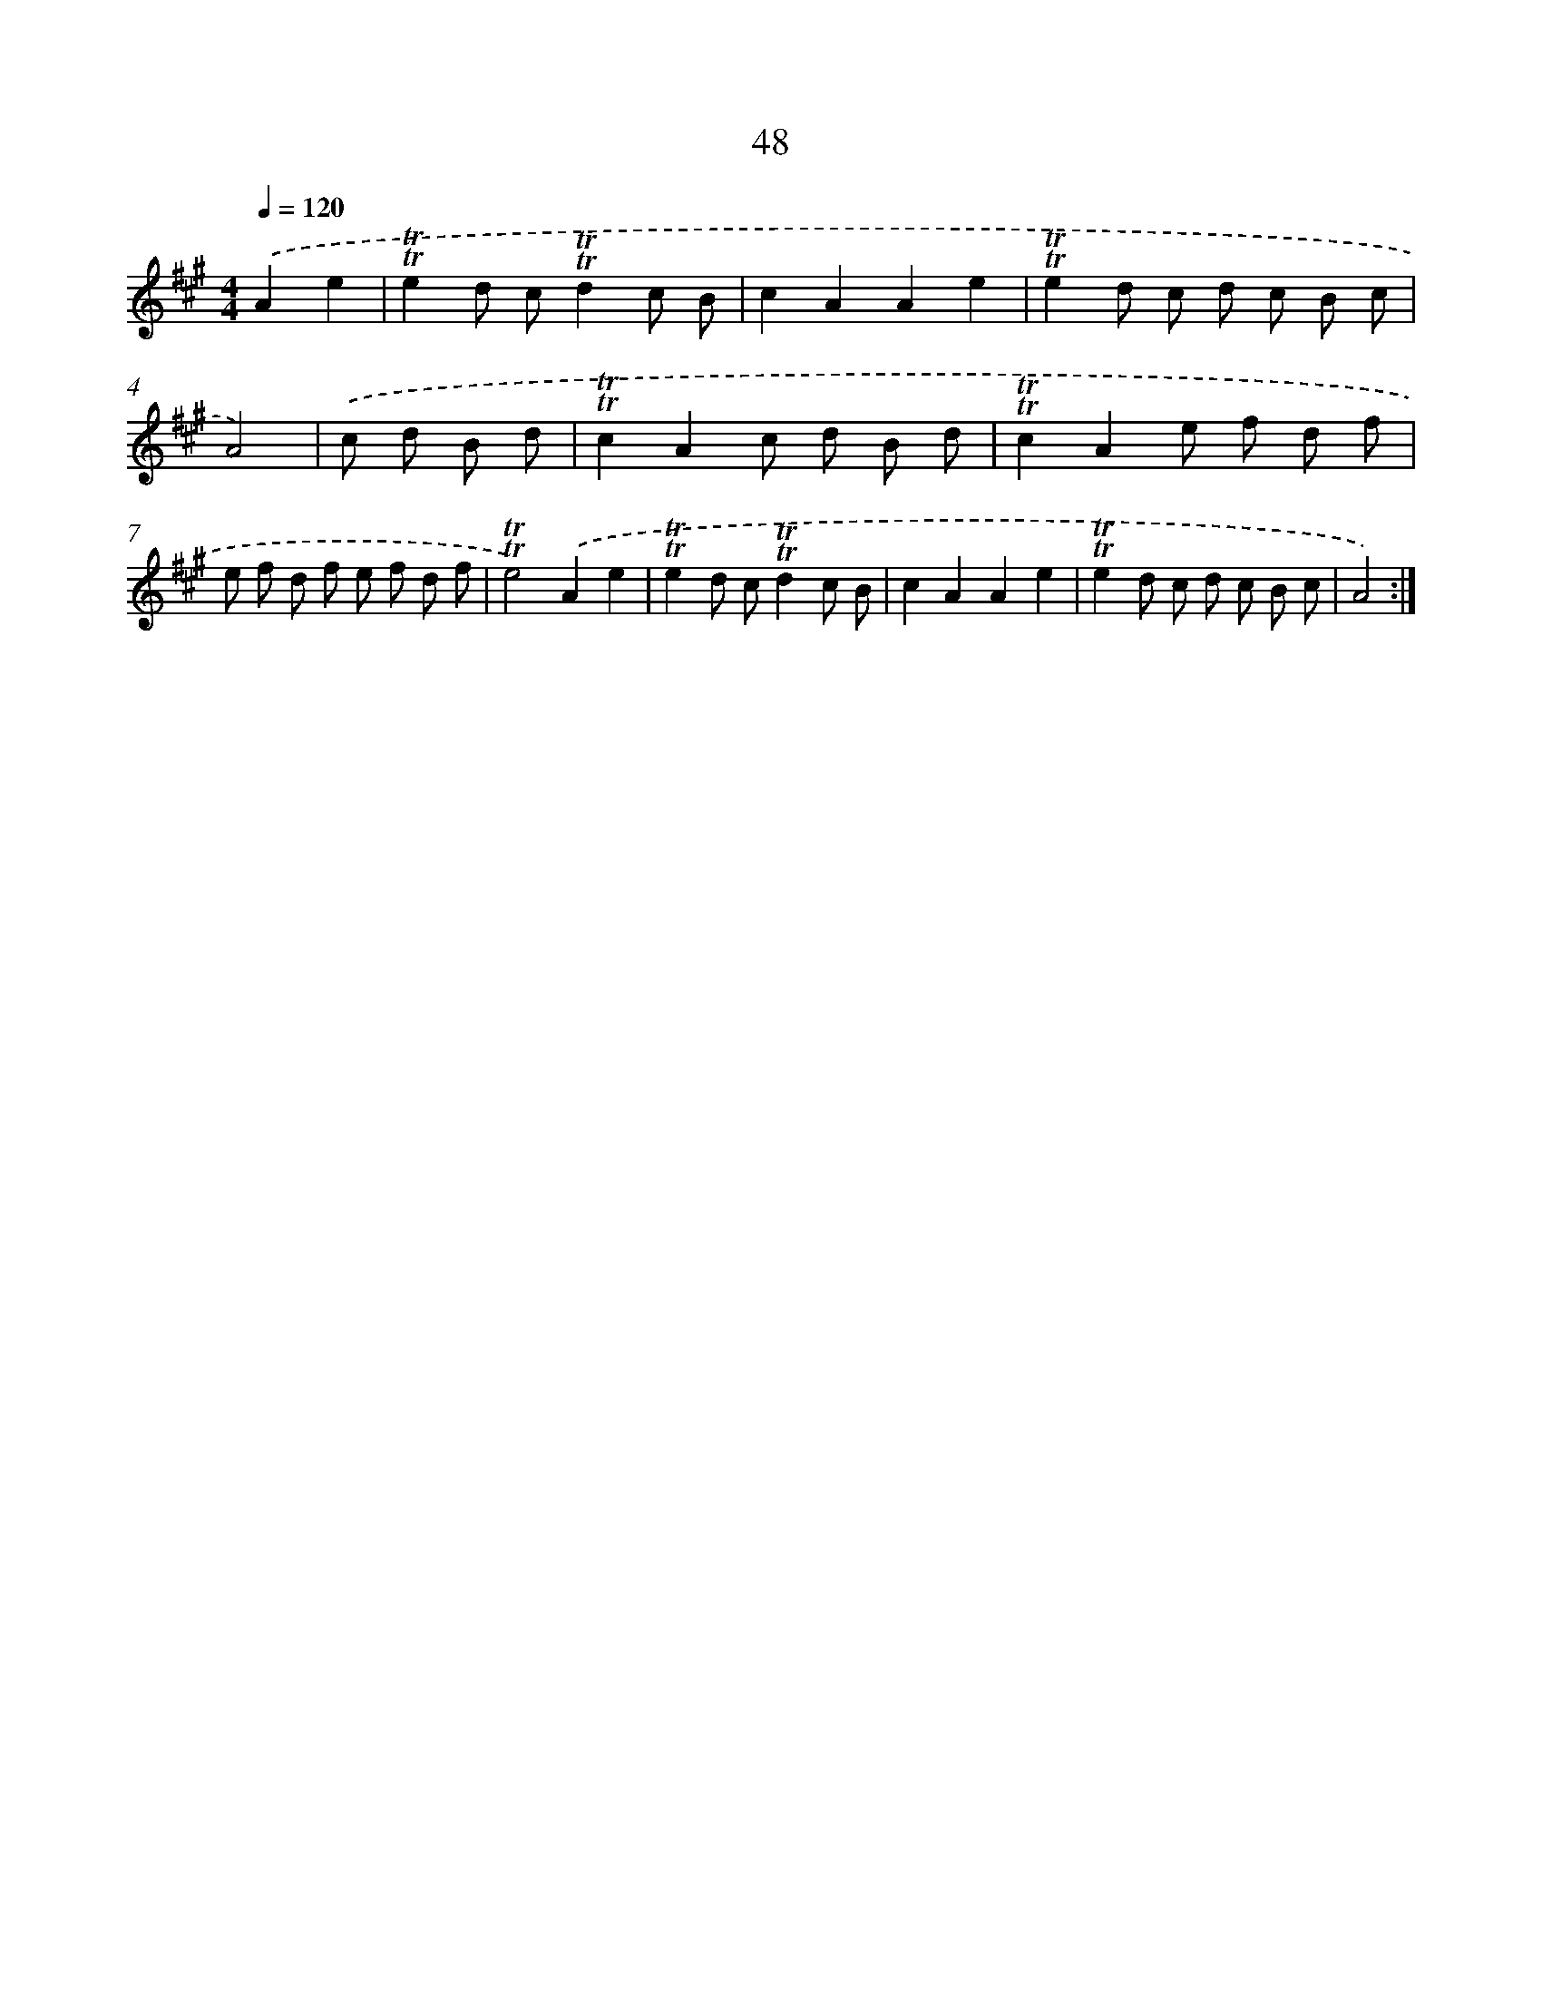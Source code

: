X: 16133
T: 48
%%abc-version 2.0
%%abcx-abcm2ps-target-version 5.9.1 (29 Sep 2008)
%%abc-creator hum2abc beta
%%abcx-conversion-date 2018/11/01 14:38:00
%%humdrum-veritas 2786312511
%%humdrum-veritas-data 4262725009
%%continueall 1
%%barnumbers 0
L: 1/8
M: 4/4
Q: 1/4=120
K: A clef=treble
.('A2e2 [I:setbarnb 1]|
!trill!!trill!e2d c!trill!!trill!d2c B |
c2A2A2e2 |
!trill!!trill!e2d c d c B c |
A4) |
.('c d B d [I:setbarnb 5]|
!trill!!trill!c2A2c d B d |
!trill!!trill!c2A2e f d f |
e f d f e f d f |
!trill!!trill!e4).('A2e2 |
!trill!!trill!e2d c!trill!!trill!d2c B |
c2A2A2e2 |
!trill!!trill!e2d c d c B c |
A4) :|]
